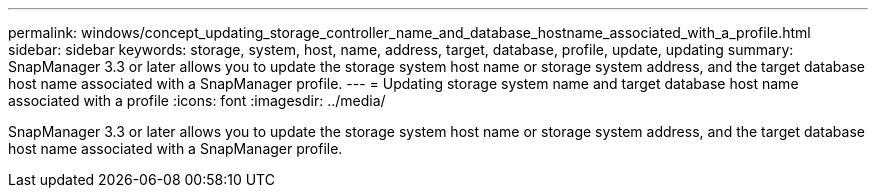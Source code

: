 ---
permalink: windows/concept_updating_storage_controller_name_and_database_hostname_associated_with_a_profile.html
sidebar: sidebar
keywords: storage, system, host, name, address, target, database, profile, update, updating
summary: SnapManager 3.3 or later allows you to update the storage system host name or storage system address, and the target database host name associated with a SnapManager profile.
---
= Updating storage system name and target database host name associated with a profile
:icons: font
:imagesdir: ../media/

[.lead]
SnapManager 3.3 or later allows you to update the storage system host name or storage system address, and the target database host name associated with a SnapManager profile.
